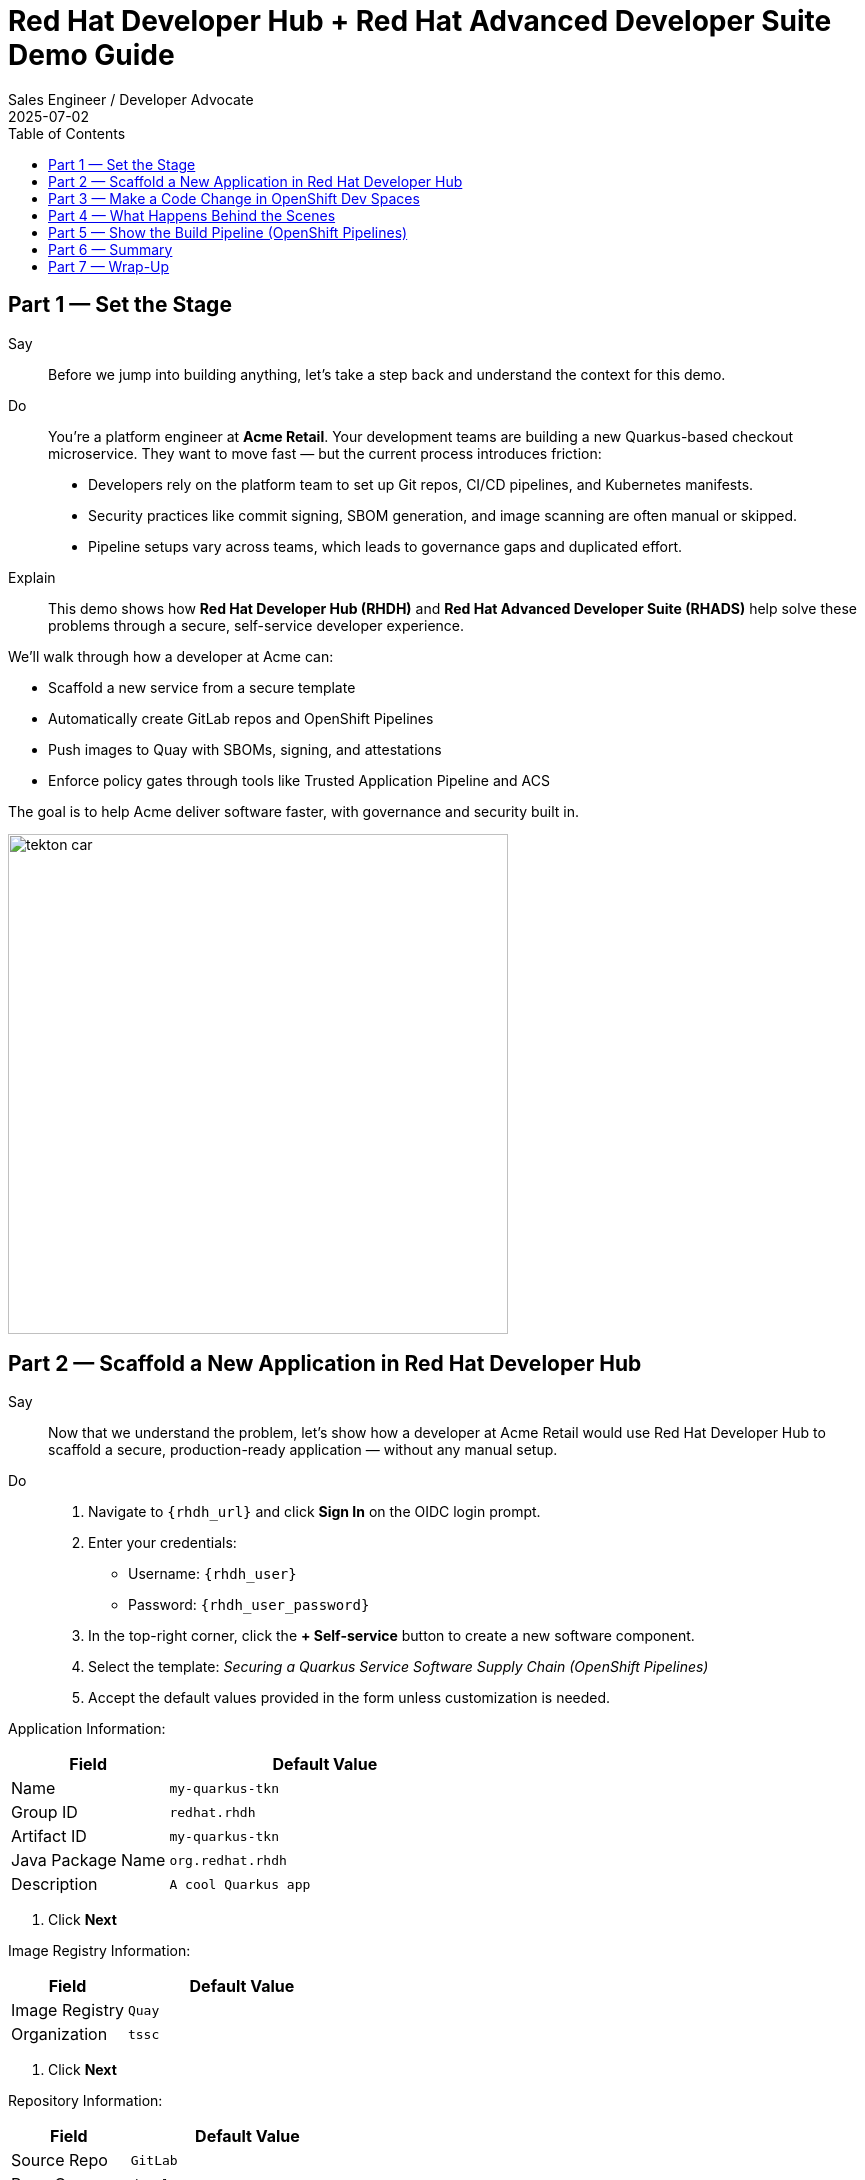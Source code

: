 = Red Hat Developer Hub + Red Hat Advanced Developer Suite Demo Guide
:author: Sales Engineer / Developer Advocate
:revdate: 2025-07-02
:icons!:
:toc:
:toclevels: 1

== Part 1 — Set the Stage

Say::
Before we jump into building anything, let’s take a step back and understand the context for this demo.

Do::
You're a platform engineer at *Acme Retail*. Your development teams are building a new Quarkus-based checkout microservice. They want to move fast — but the current process introduces friction:

* Developers rely on the platform team to set up Git repos, CI/CD pipelines, and Kubernetes manifests.
* Security practices like commit signing, SBOM generation, and image scanning are often manual or skipped.
* Pipeline setups vary across teams, which leads to governance gaps and duplicated effort.

Explain::
This demo shows how *Red Hat Developer Hub (RHDH)* and *Red Hat Advanced Developer Suite (RHADS)* help solve these problems through a secure, self-service developer experience.

We’ll walk through how a developer at Acme can:

* Scaffold a new service from a secure template
* Automatically create GitLab repos and OpenShift Pipelines
* Push images to Quay with SBOMs, signing, and attestations
* Enforce policy gates through tools like Trusted Application Pipeline and ACS

The goal is to help Acme deliver software faster, with governance and security built in.

image::tekton_car.jpg[align="center",width=500]

== Part 2 — Scaffold a New Application in Red Hat Developer Hub

Say::
Now that we understand the problem, let’s show how a developer at Acme Retail would use Red Hat Developer Hub to scaffold a secure, production-ready application — without any manual setup.

Do::
. Navigate to `{rhdh_url}` and click *Sign In* on the OIDC login prompt.
. Enter your credentials:
  - Username: `{rhdh_user}`
  - Password: `{rhdh_user_password}`
. In the top-right corner, click the **+ Self-service** button to create a new software component.
. Select the template:
  _Securing a Quarkus Service Software Supply Chain (OpenShift Pipelines)_
. Accept the default values provided in the form unless customization is needed.

Application Information:
[cols="1,2", options="header"]
|===
| Field | Default Value
| Name | `my-quarkus-tkn`
| Group ID | `redhat.rhdh`
| Artifact ID | `my-quarkus-tkn`
| Java Package Name | `org.redhat.rhdh`
| Description | `A cool Quarkus app`
|===

. Click *Next*

Image Registry Information:
[cols="1,2", options="header"]
|===
| Field | Default Value
| Image Registry | `Quay`
| Organization | `tssc`
|===

. Click *Next*

Repository Information:
[cols="1,2", options="header"]
|===
| Field | Default Value
| Source Repo | `GitLab`
| Repo Owner | `development`
| Verify Commits | `enabled`
|===

. Click *Review*, then click *Create*

Explain::
This single action bootstraps the entire delivery stack for the developer:

* A new GitLab repo (source + GitOps) is created under the `development` group
* Secure CI/CD pipelines are generated using OpenShift Pipelines
* Image builds are configured to push to the `tssc` organization in Quay
* Commit signing and SBOM generation are included automatically
* The component is registered in the Developer Hub catalog for visibility

The developer doesn't have to write YAML or coordinate with platform or security teams — it’s all baked into the golden path template.


== Part 3 — Make a Code Change in OpenShift Dev Spaces

Say::
Now that the application has been scaffolded and registered, let’s make a code change using OpenShift Dev Spaces — a cloud IDE experience based on VS Code.

Do::
. In Red Hat Developer Hub, go to the *Catalog* and locate your new component (`my-quarkus-tkn`)
. Click the component name to open its *Overview* page
. Find and click the *OpenShift Dev Spaces* link to launch a preloaded workspace
. If redirected, click *Log In with OpenShift*, then sign in with:
  - Username: `{rhdh_user}`
  - Password: `{rhdh_user_password}`
. On the *Authorize Access* screen, click *Allow selected permissions*
. On the repository trust prompt, click *Continue*
. When prompted to authenticate with GitLab:
  - Username: `{gitlab_user}`
  - Password: `{gitlab_user_password}`
. Click *Authorize devspaces*
. Wait for the workspace to start and fully load VS Code
. If prompted, trust all workspaces and authors

In the Dev Spaces IDE:

. Open the file: `my-quarkus-tkn/docs/index.md`
. Add a new line of text at the bottom (e.g., “This is a test edit.”)
. Open the integrated terminal:
  * From the top menu bar, click on `Terminal → New Terminal`
  * This will open a terminal panel at the bottom of the IDE, with your project directory pre-selected

Then, in the terminal:

. Stage your changes:

[source,bash]
----
git add .
----

. Commit your changes:

[source,bash]
----
git commit -m "Update"
----

. The terminal will prompt you with a URL for commit signing via `gitsign`
. Open the URL in your browser and approve the request
. Copy the verification code shown in the browser
. Paste the code into the terminal to complete the signing process  
  (Allow paste functionality if prompted)

. Push your changes:

[source,bash]
----
git push
----

Explain::
This push triggers the CI/CD pipeline via the GitLab webhook.

Because *Verify Commits* was enabled when you created the project, this change must be signed using `gitsign`.

`gitsign` is a tool that signs your Git commits using a short-lived key tied to your identity (usually via OpenID Connect). This ensures the commit came from a trusted user — not just anyone with push access.

Signed commits help verify:
* Who made the change
* That the change hasn’t been tampered with

This strengthens the security and auditability of your software supply chain — a key capability of Red Hat Trusted Application Pipeline.

== Part 4 — What Happens Behind the Scenes

Once the user clicks *Create* in Developer Hub, a lot of powerful automation kicks in — without the developer needing to manually configure anything.

Say this:

> “Let’s pause and see what just happened behind the scenes when the developer created the app using the template.”

Then explain:

Red Hat Developer Hub, working together with the template and platform tools, automates the following steps:

* Creates a **source code repository** (application code) and a **GitOps repository** (deployment manifests) using GitLab
* Sets up **GitLab webhooks** to trigger the correct CI/CD pipeline for this app
* Commits pre-built **pipeline definitions** and Kubernetes manifests into the appropriate repos
* Registers the app as a **catalog component** inside Developer Hub so developers can monitor it
* Automatically **triggers the CI/CD build pipeline** if "Verify Commits" was set to `false` (i.e., unsigned commits allowed)

Say this:

> “That’s a full-stack DevSecOps setup from day one — source, pipelines, GitOps, CI/CD, and visibility — ready to go without any manual effort.”

This approach ensures consistency, reduces setup time, and gives platform teams confidence that every service adheres to policy from the outset.

== Part 5 — Show the Build Pipeline (OpenShift Pipelines)

Say this:

> “Now that we’ve pushed code, let’s switch over to see what the CI/CD pipeline is doing behind the scenes.”

In *Red Hat Developer Hub*, navigate to the `CI` tab and click on the running `maven-build-ci` pipeline.

Walk your audience through each stage of the pipeline to show how it enforces security and automation at every step.

=== Task 1: `init`

Initializes pipeline resources and artifacts required for this pipeline run.  
This sets up any reusable components needed downstream.

=== Task 2: `clone-repository`

Clones the source code repository that triggered the pipeline.  
This ensures the latest code is fetched for verification and build.

=== Task 3: `verify-commit`

Verifies the Git commit signature using the `gitsign` tool, which is integrated with Red Hat Trusted Application Pipeline (RHTAP).  
This step ensures the commit comes from a trusted source and hasn’t been tampered with.

> Clicking on this task in the pipeline UI will show details like who signed the commit and whether it passed verification.

=== Task 4: `package`

Builds the Java source code and creates a Maven artifact — in this case, a Quarkus JAR file.

=== Task 5: `build-container`

Builds a container image for the Quarkus application.

It then:
* Signs the image using **Cosign**
* Generates an **SBOM** (Software Bill of Materials)
* Attests the image using **in-toto** for provenance

> The image tag corresponds to the Git commit ID that triggered the pipeline.

=== Task 6.1: `upload-sboms-to-trustification`

Uploads the SBOM to **Red Hat Trusted Profile Analyzer (TPA)** so teams can analyze it for CVEs, vendor advisories, and vulnerabilities.

> You can access TPA at {tpa_url}[Red Hat Trusted Profile Analyzer^] using username `{tpa_user}` and password `{tpa_user_password}`.  
> Click *SBOMs* on the left menu to view results.

=== Task 6.2: `update-deployment`

Commits the new image reference into the GitOps repository.  
This allows **OpenShift GitOps** (Argo CD) to automatically deploy the new version.

=== Task 7.1: `acs-image-check`

Performs policy checks on the container image using **Red Hat Advanced Cluster Security (ACS)**.

> Ensures the image doesn’t violate any organization-defined security policies.

=== Task 7.2: `acs-image-scan`

Scans the image for known vulnerabilities and generates a report.

> Clicking on this step shows CVEs and risk scores identified in the image.

=== Task 7.3: `acs-deploy-check`

Evaluates the deployment configuration and image from a security and compliance perspective.

> Stores the results in ACS for auditability and enforcement.

> You can also visit ACS at {acs_url} using `{acs_admin_user}` / `{acs_admin_password}` to explore deeper policy and scan results.

=== Task 8.1: `show-sbom`

Displays the SBOM generated in earlier stages.

=== Task 8.2: `show-summary`

Shows a high-level summary of the build, verification, signing, and scan results.

---

Say this:

> “As you can see, these aren’t just traditional CI steps. Every stage adds a layer of trust, traceability, and security — without slowing down the developer.”

Explain:

These steps are not optional or best-effort — they are **enforced** through policy and integrated tooling, giving teams security by default.

=== Brief Note on Pipelines as Code

These pipelines are defined and version-controlled alongside the application code.

This design makes the CI/CD process:

* Transparent — developers can see exactly how their builds work
* Consistent — pipelines follow a shared structure across projects
* Adaptable — changes to pipelines are tracked like any other code

For developers at ACME:

* No need to file tickets or wait on DevOps — pipelines are part of the repo.
* They can propose updates to pipeline steps via pull requests, just like application code.
* It’s easier to understand how a change moves from code to container to deployment.

For the ACME platform team:

* Pipeline templates enforce security, compliance, and best practices automatically.
* Updates to shared logic (like SBOM scanning or image signing) can be reused across all projects.
* With pipelines stored alongside code, it’s easier to troubleshoot and audit each change.

Say this:

> “This approach gives developers more autonomy while ensuring the platform team still enforces security and governance by default.”

Keep it brief — the goal is to reinforce how this approach scales and empowers both sides.

== Part 6 — Summary

* Developer created a service in minutes using Red Hat Developer Hub
* Secure CI/CD pipeline was pre-wired through the selected software template
* Commits and container images were signed, scanned, and attested as part of the automated workflow

== Part 7 — Wrap-Up

This demo showcases how Red Hat Developer Hub and the Advanced Developer Suite enable secure, scalable developer workflows:

=== Key Takeaways

* *Secure-by-default delivery* — Every code change is validated, scanned, and signed automatically
* *Streamlined developer onboarding* — Developers can get started with new services in minutes using self-service templates
* *Governance through automation* — Security and compliance policies are enforced through the pipeline, not manual reviews
* *Platform team enablement* — Templates and pipelines are reusable, scalable, and consistent across teams
* *Transparency and traceability* — Every step from commit to deployment is auditable and visible
* *Toolchain integration* — GitLab, Quay, OpenShift Pipelines, and ACS work together to provide a seamless secure supply chain experience


=== Optional Enhancements

* *Explore the Developer Hub Catalog entry* for the new software component  
  - Highlight metadata like links to GitLab, pipeline history, Quay images, and RHACS results.

* *Show integration depth*  
  - Follow the commit link from Developer Hub to GitLab.  
  - View the running OpenShift Pipelines execution and associated artifacts.

* *Demonstrate template flexibility*  
  - Mention how teams can build similar templates for other tech stacks like Python, Node.js, or Spring Boot.

* *Highlight collaboration opportunities*  
  - Emphasize how platform and security teams can co-develop templates and pipelines to bake in policy and compliance.
